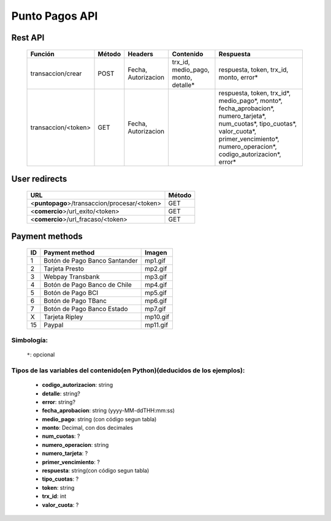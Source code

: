 Punto Pagos API
===============

Rest API
--------

  =================== ====== =================== ==================================== =========
  Función             Método Headers             Contenido                            Respuesta
  =================== ====== =================== ==================================== =========
  transaccion/crear   POST   Fecha, Autorizacion trx_id, medio_pago, monto, detalle*  respuesta, token, trx_id, monto, error*
  transaccion/<token> GET    Fecha, Autorizacion                                      respuesta, token, trx_id*, medio_pago*, monto*, fecha_aprobacion*, numero_tarjeta*, num_cuotas*, tipo_cuotas*, valor_cuota*, primer_vencimiento*, numero_operacion*, codigo_autorizacion*, error*
  =================== ====== =================== ==================================== =========


User redirects
-----------------

  ============================================ ======
  URL                                          Método
  ============================================ ======
  <**puntopago**>/transaccion/procesar/<token> GET
  <**comercio**>/url_exito/<token>             GET
  <**comercio**>/url_fracaso/<token>           GET
  ============================================ ======


Payment methods
---------------

    == ================================ ========
    ID Payment method                   Imagen
    == ================================ ========
    1  Botón de Pago Banco Santander    mp1.gif
    2  Tarjeta Presto                   mp2.gif
    3  Webpay Transbank                 mp3.gif
    4  Botón de Pago Banco de Chile     mp4.gif
    5  Botón de Pago BCI                mp5.gif
    6  Botón de Pago TBanc              mp6.gif
    7  Botón de Pago Banco Estado       mp7.gif
    X  Tarjeta Ripley                   mp10.gif
    15 Paypal                           mp11.gif
    == ================================ ========


Simbología:
...........

 ``*``: opcional


Tipos de las variables del contenido(en Python)(deducidos de los ejemplos):
...........................................................................

 - **codigo_autorizacion**: string
 - **detalle**: string?
 - **error**: string?
 - **fecha_aprobacion**: string (yyyy-MM-ddTHH:mm:ss)
 - **medio_pago**: string (con código segun tabla)
 - **monto**: Decimal, con dos decimales
 - **num_cuotas**: ?
 - **numero_operacion**: string
 - **numero_tarjeta**: ?
 - **primer_vencimiento**: ?
 - **respuesta**: string(con código segun tabla)
 - **tipo_cuotas**: ?
 - **token**: string
 - **trx_id**: int
 - **valor_cuota**: ?
